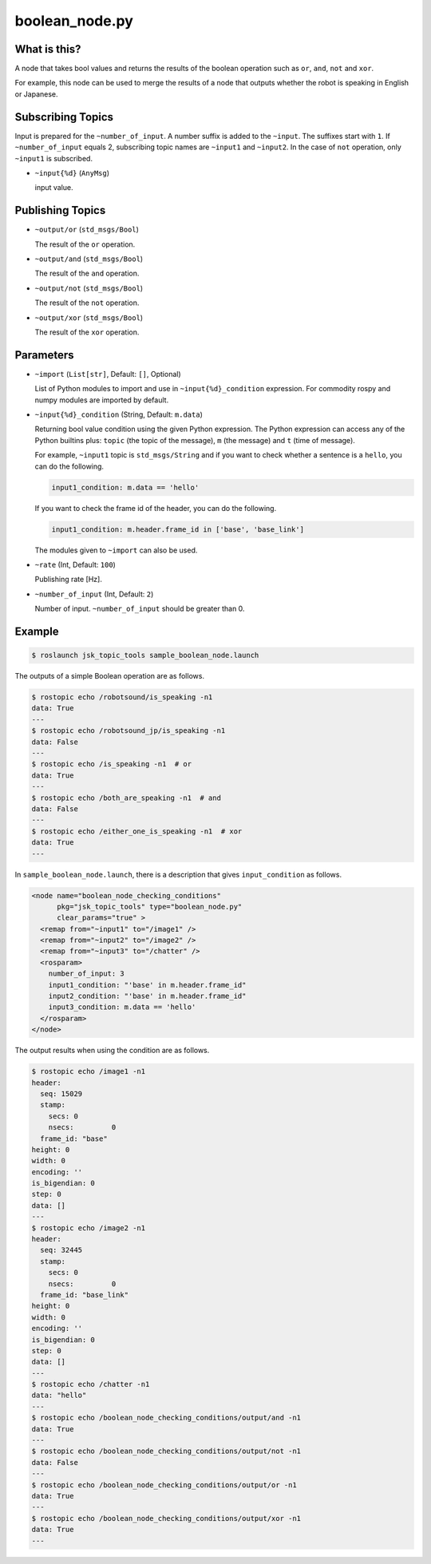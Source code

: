 boolean_node.py
===============


What is this?
-------------

A node that takes bool values and returns the results of the boolean operation such as ``or``, ``and``, ``not`` and ``xor``.

For example, this node can be used to merge the results of a node that outputs whether the robot is speaking in English or Japanese.


Subscribing Topics
------------------

Input is prepared for the ``~number_of_input``. A number suffix is added to the ``~input``.
The suffixes start with ``1``. If ``~number_of_input`` equals 2, subscribing topic names are ``~input1`` and ``~input2``.
In the case of ``not`` operation, only ``~input1`` is subscribed.

* ``~input{%d}`` (``AnyMsg``)

  input value.


Publishing Topics
-----------------

* ``~output/or`` (``std_msgs/Bool``)

  The result of the ``or`` operation.

* ``~output/and`` (``std_msgs/Bool``)

  The result of the ``and`` operation.

* ``~output/not`` (``std_msgs/Bool``)

  The result of the ``not`` operation.

* ``~output/xor`` (``std_msgs/Bool``)

  The result of the ``xor`` operation.


Parameters
----------

- ``~import`` (``List[str]``, Default: ``[]``, Optional)

  List of Python modules to import and use in ``~input{%d}_condition`` expression.
  For commodity rospy and numpy modules are imported by default.


* ``~input{%d}_condition`` (String, Default: ``m.data``)

  Returning bool value condition using the given Python expression.
  The Python expression can access any of the Python builtins plus:
  ``topic`` (the topic of the message), ``m`` (the message) and ``t`` (time of message).

  For example, ``~input1`` topic is ``std_msgs/String`` and if you want to check whether a sentence is a ``hello``, you can do the following.

  .. code-block:: bash

    input1_condition: m.data == 'hello'


  If you want to check the frame id of the header, you can do the following.

  .. code-block:: bash

    input1_condition: m.header.frame_id in ['base', 'base_link']

  The modules given to ``~import`` can also be used.

  .. code-block:: bash
    condition_0: 'numpy.linalg.norm([m.wrench.force.x, m.wrench.force.y, m.wrench.force.z]) &lt; 10.0'


* ``~rate`` (Int, Default: ``100``)

  Publishing rate [Hz].

* ``~number_of_input`` (Int, Default: ``2``)

  Number of input. ``~number_of_input`` should be greater than 0.


Example
-------

.. code-block:: bash

  $ roslaunch jsk_topic_tools sample_boolean_node.launch


The outputs of a simple Boolean operation are as follows.


.. code-block:: bash

  $ rostopic echo /robotsound/is_speaking -n1
  data: True
  ---
  $ rostopic echo /robotsound_jp/is_speaking -n1
  data: False
  ---
  $ rostopic echo /is_speaking -n1  # or
  data: True
  ---
  $ rostopic echo /both_are_speaking -n1  # and
  data: False
  ---
  $ rostopic echo /either_one_is_speaking -n1  # xor
  data: True
  ---


In ``sample_boolean_node.launch``, there is a description that gives ``input_condition`` as follows.


.. code-block:: XML

  <node name="boolean_node_checking_conditions"
        pkg="jsk_topic_tools" type="boolean_node.py"
        clear_params="true" >
    <remap from="~input1" to="/image1" />
    <remap from="~input2" to="/image2" />
    <remap from="~input3" to="/chatter" />
    <rosparam>
      number_of_input: 3
      input1_condition: "'base' in m.header.frame_id"
      input2_condition: "'base' in m.header.frame_id"
      input3_condition: m.data == 'hello'
    </rosparam>
  </node>


The output results when using the condition are as follows.


.. code-block:: bash

  $ rostopic echo /image1 -n1
  header:
    seq: 15029
    stamp:
      secs: 0
      nsecs:         0
    frame_id: "base"
  height: 0
  width: 0
  encoding: ''
  is_bigendian: 0
  step: 0
  data: []
  ---
  $ rostopic echo /image2 -n1
  header:
    seq: 32445
    stamp:
      secs: 0
      nsecs:         0
    frame_id: "base_link"
  height: 0
  width: 0
  encoding: ''
  is_bigendian: 0
  step: 0
  data: []
  ---
  $ rostopic echo /chatter -n1
  data: "hello"
  ---
  $ rostopic echo /boolean_node_checking_conditions/output/and -n1
  data: True
  ---
  $ rostopic echo /boolean_node_checking_conditions/output/not -n1
  data: False
  ---
  $ rostopic echo /boolean_node_checking_conditions/output/or -n1
  data: True
  ---
  $ rostopic echo /boolean_node_checking_conditions/output/xor -n1
  data: True
  ---
